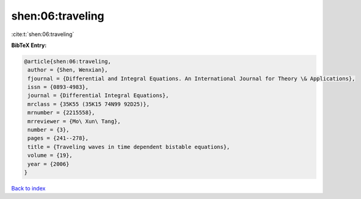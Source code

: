 shen:06:traveling
=================

:cite:t:`shen:06:traveling`

**BibTeX Entry:**

.. code-block:: bibtex

   @article{shen:06:traveling,
    author = {Shen, Wenxian},
    fjournal = {Differential and Integral Equations. An International Journal for Theory \& Applications},
    issn = {0893-4983},
    journal = {Differential Integral Equations},
    mrclass = {35K55 (35K15 74N99 92D25)},
    mrnumber = {2215558},
    mrreviewer = {Mo\ Xun\ Tang},
    number = {3},
    pages = {241--278},
    title = {Traveling waves in time dependent bistable equations},
    volume = {19},
    year = {2006}
   }

`Back to index <../By-Cite-Keys.html>`_
